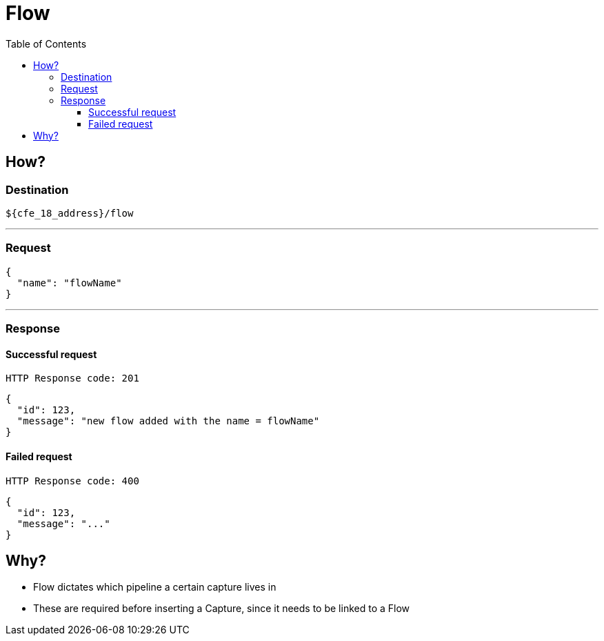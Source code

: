 = Flow
:toc:
:toclevels: 4

== How?

=== Destination

[source]
----
${cfe_18_address}/flow
----
'''

=== Request

[source,json]
----
{
  "name": "flowName"
}
----
'''

=== Response
==== Successful request
....
HTTP Response code: 201
....
[source,json]
----
{
  "id": 123,
  "message": "new flow added with the name = flowName"
}
----

==== Failed request
....
HTTP Response code: 400
....
[source,json]
----
{
  "id": 123,
  "message": "..."
}
----

== Why?
* Flow dictates which [.underline]#pipeline# a certain capture lives in
* These are required before inserting a Capture, since it needs to be linked to a Flow

